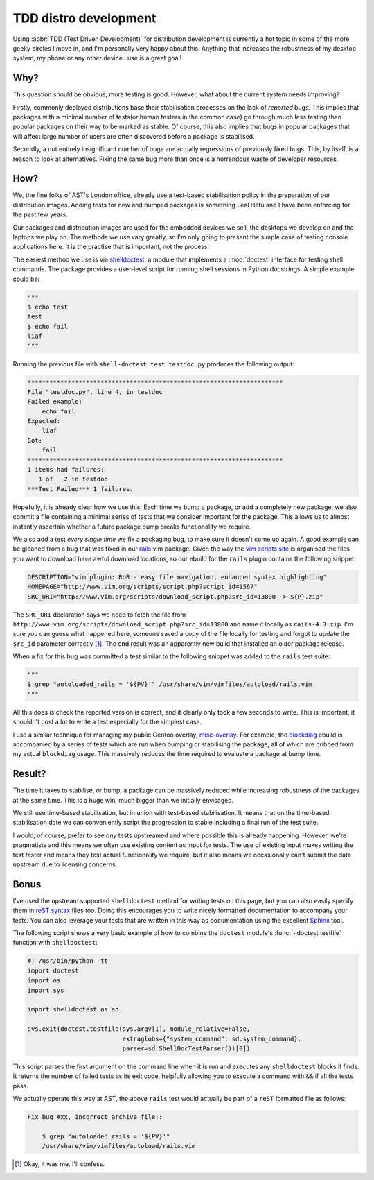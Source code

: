 TDD distro development
======================

Using :abbr:`TDD (Test Driven Development)` for distribution development is
currently a hot topic in some of the more geeky circles I move in, and I'm
personally very happy about this.  Anything that increases the robustness of my
desktop system, my phone or any other device I use is a great goal!

Why?
----

This question should be obvious; more testing is good.  However, what about the
current system needs improving?

Firstly, commonly deployed distributions base their stabilisation processes on
the lack of *reported* bugs.  This implies that packages with a minimal number
of tests(or human testers in the common case) go through much less testing than
popular packages on their way to be marked as stable.  Of course, this also
implies that bugs in popular packages that will affect large number of users are
often discovered before a package is stabilised.

Secondly, a not entirely insignificant number of bugs are actually regressions
of previously fixed bugs.  This, by itself, is a reason to look at alternatives.
Fixing the same bug more than once is a horrendous waste of developer resources.

How?
----

We, the fine folks of AST's London office, already use a test-based
stabilisation policy in the preparation of our distribution images.  Adding
tests for new and bumped packages is something Leal Hétu and I have been
enforcing for the past few years.

Our packages and distribution images are used for the embedded devices we sell,
the desktops we develop on and the laptops we play on.  The methods we use vary
greatly, so I'm only going to present the simple case of testing console
applications here.  It is the practise that is important, not the process.

The easiest method we use is via shelldoctest_, a module that implements a
:mod:`doctest` interface for testing shell commands.  The package provides a
user-level script for running shell sessions in Python docstrings.  A simple
example could be:

.. code-block:: python

    """
    $ echo test
    test
    $ echo fail
    liaf
    """

Running the previous file with ``shell-doctest test testdoc.py`` produces the
following output:

.. code-block:: text

    **********************************************************************
    File "testdoc.py", line 4, in testdoc
    Failed example:
        echo fail
    Expected:
        liaf
    Got:
        fail
    **********************************************************************
    1 items had failures:
       1 of   2 in testdoc
    ***Test Failed*** 1 failures.

Hopefully, it is already clear how we use this.  Each time we bump a package,
or add a completely new package, we also commit a file containing a minimal
series of tests that we consider important for the package.  This allows us to
almost instantly ascertain whether a future package bump breaks functionality we
require.

We also add a test *every single time* we fix a packaging bug, to make sure it
doesn't come up again.  A good example can be gleaned from a bug that was fixed
in our rails_ vim package.  Given the way the `vim scripts site`_ is organised
the files you want to download have awful download locations, so our ebuild for
the ``rails`` plugin contains the following snippet:

.. code-block:: bash

    DESCRIPTION="vim plugin: RoR - easy file navigation, enhanced syntax highlighting"
    HOMEPAGE="http://www.vim.org/scripts/script.php?script_id=1567"
    SRC_URI="http://www.vim.org/scripts/download_script.php?src_id=13800 -> ${P}.zip"

The ``SRC_URI`` declaration says we need to fetch the file from
``http://www.vim.org/scripts/download_script.php?src_id=13800`` and name it
locally as ``rails-4.3.zip``.  I'm sure you can guess what happened here,
someone saved a copy of the file locally for testing and forgot to update the
``src_id`` parameter correctly [#]_.  The end result was an apparently new build
that installed an older package release.

When a fix for this bug was committed a test similar to the following snippet
was added to the ``rails`` test suite:

.. code-block:: python

    """
    $ grep "autoloaded_rails = '${PV}'" /usr/share/vim/vimfiles/autoload/rails.vim
    """

All this does is check the reported version is correct, and it clearly only took
a few seconds to write.  This is important, it shouldn't cost a lot to write a
test especially for the simplest case.

I use a similar technique for managing my public Gentoo overlay, misc-overlay_.
For example, the blockdiag_ ebuild is accompanied by a series of tests which are
run when bumping or stabilising the package, all of which are cribbed from my
actual ``blockdiag`` usage.  This massively reduces the time required to
evaluate a package at bump time.

Result?
-------

The time it takes to stabilise, or bump, a package can be massively reduced
while increasing robustness of the packages at the same time.  This is a huge
win, much bigger than we initially envisaged.

We still use time-based stabilisation, but in union with test-based
stabilisation.  It means that on the time-based stabilisation date we can
conveniently script the progression to stable including a final run of the test
suite.

I would, of course, prefer to see *any* tests upstreamed and where possible this
is already happening.  However, we're pragmatists and this means we often use
existing content as input for tests.  The use of existing input makes writing
the test faster and means they test actual functionality we require, but it also
means we occasionally can't submit the data upstream due to licensing concerns.

Bonus
-----

I've used the upstream supported ``shelldoctest`` method for writing tests on
this page, but you can also easily specify them in `reST syntax`_ files too.
Doing this encourages you to write nicely formatted documentation to accompany
your tests.  You can also leverage your tests that are written in this way as
documentation using the excellent Sphinx_ tool.

The following script shows a very basic example of how to combine the
``doctest`` module's :func:`~doctest.testfile` function with ``shelldoctest``:

.. code-block:: python

    #! /usr/bin/python -tt
    import doctest
    import os
    import sys

    import shelldoctest as sd

    sys.exit(doctest.testfile(sys.argv[1], module_relative=False,
                              extraglobs={"system_command": sd.system_command},
                              parser=sd.ShellDocTestParser())[0])

This script parses the first argument on the command line when it is run and
executes any ``shelldoctest`` blocks it finds.  It returns the number of failed
tests as its exit code, helpfully allowing you to execute a command with ``&&``
if all the tests pass.

We actually operate this way at AST, the above ``rails`` test would actually be
part of a ``reST`` formatted file as follows:

.. code-block:: text

    Fix bug #xx, incorrect archive file::

        $ grep "autoloaded_rails = '${PV}'"
        /usr/share/vim/vimfiles/autoload/rails.vim

.. [#] Okay, it was me.  I'll confess.

.. _shelldoctest: http://pypi.python.org/pypi/shelldoctest/
.. _rails: http://www.vim.org/scripts/script.php?script_id=1567
.. _vim scripts site: http://www.vim.org/scripts/script.php?script_id=1567
.. _misc-overlay: https://github.com/JNRowe/misc-overlay.
.. _blockdiag: http://pypi.python.org/pypi/blockdiag/
.. _reST syntax: http://docutils.sourceforge.net/docs/user/rst/
.. _Sphinx: http://sphinx.pocoo.org/
